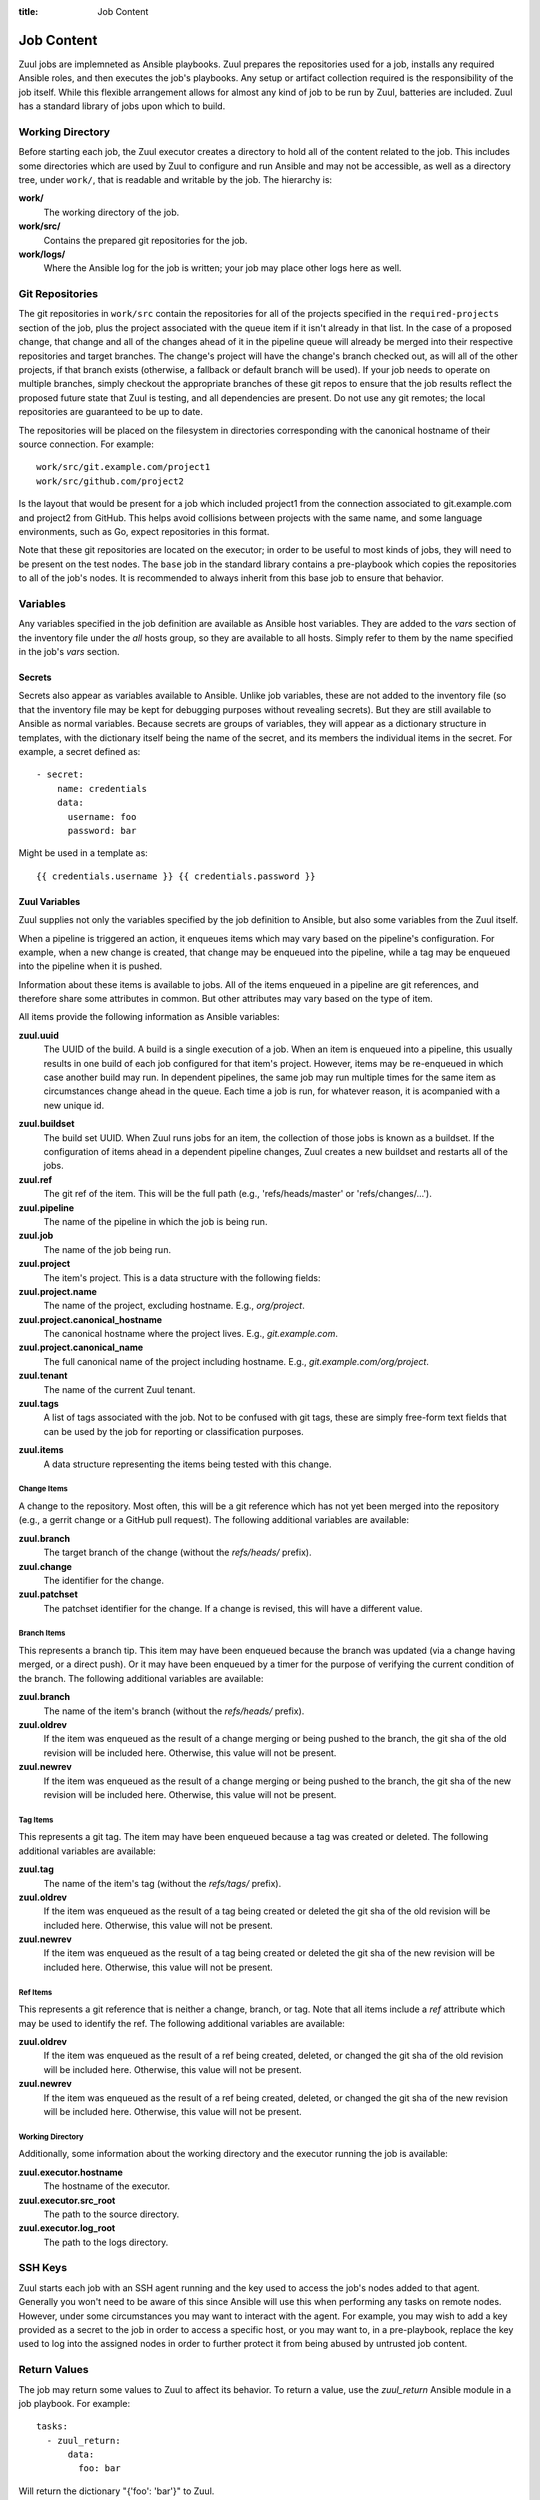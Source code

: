 :title: Job Content

Job Content
===========

Zuul jobs are implemneted as Ansible playbooks.  Zuul prepares the
repositories used for a job, installs any required Ansible roles, and
then executes the job's playbooks.  Any setup or artifact collection
required is the responsibility of the job itself.  While this flexible
arrangement allows for almost any kind of job to be run by Zuul,
batteries are included.  Zuul has a standard library of jobs upon
which to build.

Working Directory
-----------------

Before starting each job, the Zuul executor creates a directory to
hold all of the content related to the job.  This includes some
directories which are used by Zuul to configure and run Ansible and
may not be accessible, as well as a directory tree, under ``work/``,
that is readable and writable by the job.  The hierarchy is:

**work/**
  The working directory of the job.

**work/src/**
  Contains the prepared git repositories for the job.

**work/logs/**
  Where the Ansible log for the job is written; your job
  may place other logs here as well.

Git Repositories
----------------

The git repositories in ``work/src`` contain the repositories for all
of the projects specified in the ``required-projects`` section of the
job, plus the project associated with the queue item if it isn't
already in that list.  In the case of a proposed change, that change
and all of the changes ahead of it in the pipeline queue will already
be merged into their respective repositories and target branches.  The
change's project will have the change's branch checked out, as will
all of the other projects, if that branch exists (otherwise, a
fallback or default branch will be used).  If your job needs to
operate on multiple branches, simply checkout the appropriate branches
of these git repos to ensure that the job results reflect the proposed
future state that Zuul is testing, and all dependencies are present.
Do not use any git remotes; the local repositories are guaranteed to
be up to date.

The repositories will be placed on the filesystem in directories
corresponding with the canonical hostname of their source connection.
For example::

  work/src/git.example.com/project1
  work/src/github.com/project2

Is the layout that would be present for a job which included project1
from the connection associated to git.example.com and project2 from
GitHub.  This helps avoid collisions between projects with the same
name, and some language environments, such as Go, expect repositories
in this format.

Note that these git repositories are located on the executor; in order
to be useful to most kinds of jobs, they will need to be present on
the test nodes.  The ``base`` job in the standard library contains a
pre-playbook which copies the repositories to all of the job's nodes.
It is recommended to always inherit from this base job to ensure that
behavior.

.. TODO: link to base job documentation and/or document src (and logs?) directory

Variables
---------

Any variables specified in the job definition are available as Ansible
host variables.  They are added to the `vars` section of the inventory
file under the `all` hosts group, so they are available to all hosts.
Simply refer to them by the name specified in the job's `vars`
section.

Secrets
~~~~~~~

Secrets also appear as variables available to Ansible.  Unlike job
variables, these are not added to the inventory file (so that the
inventory file may be kept for debugging purposes without revealing
secrets).  But they are still available to Ansible as normal
variables.  Because secrets are groups of variables, they will appear
as a dictionary structure in templates, with the dictionary itself
being the name of the secret, and its members the individual items in
the secret.  For example, a secret defined as::

  - secret:
      name: credentials
      data:
        username: foo
        password: bar

Might be used in a template as::

 {{ credentials.username }} {{ credentials.password }}

.. TODO: xref job vars

Zuul Variables
~~~~~~~~~~~~~~

Zuul supplies not only the variables specified by the job definition
to Ansible, but also some variables from the Zuul itself.

When a pipeline is triggered an action, it enqueues items which may
vary based on the pipeline's configuration.  For example, when a new
change is created, that change may be enqueued into the pipeline,
while a tag may be enqueued into the pipeline when it is pushed.

Information about these items is available to jobs.  All of the items
enqueued in a pipeline are git references, and therefore share some
attributes in common.  But other attributes may vary based on the type
of item.

All items provide the following information as Ansible variables:

**zuul.uuid**
  The UUID of the build.  A build is a single execution of a job.
  When an item is enqueued into a pipeline, this usually results in
  one build of each job configured for that item's project.  However,
  items may be re-enqueued in which case another build may run.  In
  dependent pipelines, the same job may run multiple times for the
  same item as circumstances change ahead in the queue.  Each time a
  job is run, for whatever reason, it is acompanied with a new
  unique id.

.. TODO: rename build

**zuul.buildset**
  The build set UUID.  When Zuul runs jobs for an item, the collection
  of those jobs is known as a buildset.  If the configuration of items
  ahead in a dependent pipeline changes, Zuul creates a new buildset
  and restarts all of the jobs.

**zuul.ref**
  The git ref of the item.  This will be the full path (e.g.,
  'refs/heads/master' or 'refs/changes/...').

**zuul.pipeline**
  The name of the pipeline in which the job is being run.

**zuul.job**
  The name of the job being run.

**zuul.project**
  The item's project.  This is a data structure with the following
  fields:

**zuul.project.name**
  The name of the project, excluding hostname.  E.g., `org/project`.

**zuul.project.canonical_hostname**
  The canonical hostname where the project lives.  E.g.,
  `git.example.com`.

**zuul.project.canonical_name**
  The full canonical name of the project including hostname.  E.g.,
  `git.example.com/org/project`.

**zuul.tenant**
  The name of the current Zuul tenant.

**zuul.tags**
  A list of tags associated with the job.  Not to be confused with git
  tags, these are simply free-form text fields that can be used by the
  job for reporting or classification purposes.

.. TODO: rename jobtags
     
**zuul.items**
  A data structure representing the items being tested with this
  change.

.. TODO: implement and document items


Change Items
++++++++++++

A change to the repository.  Most often, this will be a git reference
which has not yet been merged into the repository (e.g., a gerrit
change or a GitHub pull request).  The following additional variables
are available:

**zuul.branch**
  The target branch of the change (without the `refs/heads/` prefix).

**zuul.change**
  The identifier for the change.

**zuul.patchset**
  The patchset identifier for the change.  If a change is revised,
  this will have a different value.

Branch Items
++++++++++++

This represents a branch tip.  This item may have been enqueued
because the branch was updated (via a change having merged, or a
direct push).  Or it may have been enqueued by a timer for the purpose
of verifying the current condition of the branch.  The following
additional variables are available:

**zuul.branch**
  The name of the item's branch (without the `refs/heads/` prefix).

**zuul.oldrev**
  If the item was enqueued as the result of a change merging or being
  pushed to the branch, the git sha of the old revision will be
  included here.  Otherwise, this value will not be present.

**zuul.newrev**
  If the item was enqueued as the result of a change merging or being
  pushed to the branch, the git sha of the new revision will be
  included here.  Otherwise, this value will not be present.

Tag Items
+++++++++

This represents a git tag.  The item may have been enqueued because a
tag was created or deleted.  The following additional variables are
available:

**zuul.tag**
  The name of the item's tag (without the `refs/tags/` prefix).

**zuul.oldrev**
  If the item was enqueued as the result of a tag being created or
  deleted the git sha of the old revision will be included here.
  Otherwise, this value will not be present.

**zuul.newrev**
  If the item was enqueued as the result of a tag being created or
  deleted the git sha of the new revision will be included here.
  Otherwise, this value will not be present.

Ref Items
+++++++++

This represents a git reference that is neither a change, branch, or
tag.  Note that all items include a `ref` attribute which may be used
to identify the ref.  The following additional variables are
available:

**zuul.oldrev**
  If the item was enqueued as the result of a ref being created,
  deleted, or changed the git sha of the old revision will be included
  here.  Otherwise, this value will not be present.

**zuul.newrev**
  If the item was enqueued as the result of a ref being created,
  deleted, or changed the git sha of the new revision will be included
  here.  Otherwise, this value will not be present.

Working Directory
+++++++++++++++++

Additionally, some information about the working directory and the
executor running the job is available:

**zuul.executor.hostname**
  The hostname of the executor.

**zuul.executor.src_root**
  The path to the source directory.

**zuul.executor.log_root**
  The path to the logs directory.

SSH Keys
--------

Zuul starts each job with an SSH agent running and the key used to
access the job's nodes added to that agent.  Generally you won't need
to be aware of this since Ansible will use this when performing any
tasks on remote nodes.  However, under some circumstances you may want
to interact with the agent.  For example, you may wish to add a key
provided as a secret to the job in order to access a specific host, or
you may want to, in a pre-playbook, replace the key used to log into
the assigned nodes in order to further protect it from being abused by
untrusted job content.

.. TODO: describe standard lib and link to published docs for it.

.. _return_values:

Return Values
-------------

The job may return some values to Zuul to affect its behavior.  To
return a value, use the *zuul_return* Ansible module in a job
playbook.  For example::

  tasks:
    - zuul_return:
        data:
          foo: bar

Will return the dictionary "{'foo': 'bar'}" to Zuul.

.. TODO: xref to section describing formatting

Several uses of these values are planned, but the only currently
implemented use is to set the log URL for a build.  To do so, set the
**zuul.log_url** value.  For example::

  tasks:
    - zuul_return:
        data:
          zuul:
            log_url: http://logs.example.com/path/to/build/logs
